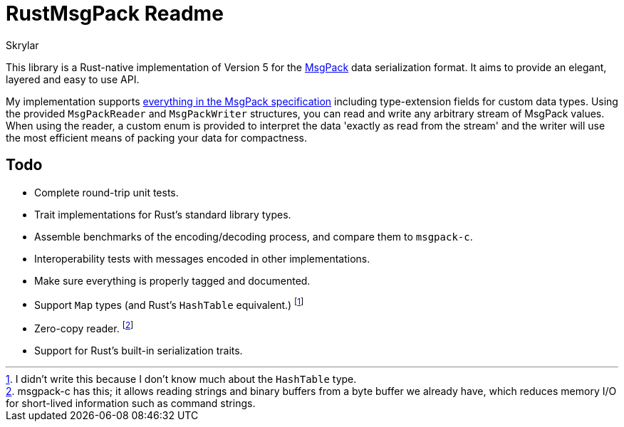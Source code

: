= RustMsgPack Readme
:author: Skrylar

This library is a Rust-native implementation of Version 5 for the http://msgpack.org/[MsgPack] data serialization format. It aims to provide an elegant, layered and easy to use API.

My implementation supports http://wiki.msgpack.org/display/MSGPACK/Format+specification[everything in the MsgPack specification] including type-extension fields for custom data types. Using the provided `MsgPackReader` and `MsgPackWriter` structures, you can read and write any arbitrary stream of MsgPack values. When using the reader, a custom enum is provided to interpret the data 'exactly as read from the stream' and the writer will use the most efficient means of packing your data for compactness.

== Todo

 - Complete round-trip unit tests.
 - Trait implementations for Rust's standard library types.
 - Assemble benchmarks of the encoding/decoding process, and compare them to `msgpack-c`.
 - Interoperability tests with messages encoded in other implementations.
 - Make sure everything is properly tagged and documented.
 - Support `Map` types (and Rust's `HashTable` equivalent.) footnote:[I didn't write this because I don't know much about the `HashTable` type.]
 - Zero-copy reader. footnote:[msgpack-c has this; it allows reading strings and binary buffers from a byte buffer we already have, which reduces memory I/O for short-lived information such as command strings.]
 - Support for Rust's built-in serialization traits.
